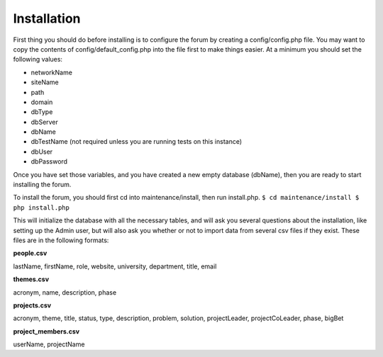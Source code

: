 .. index:: single: Installation

Installation
============

First thing you should do before installing is to configure the forum by
creating a config/config.php file. You may want to copy the contents of
config/default\_config.php into the file first to make things easier. At
a minimum you should set the following values:

-  networkName
-  siteName
-  path
-  domain
-  dbType
-  dbServer
-  dbName
-  dbTestName (not required unless you are running tests on this
   instance)
-  dbUser
-  dbPassword

Once you have set those variables, and you have created a new empty
database (dbName), then you are ready to start installing the forum.

To install the forum, you should first cd into maintenance/install, then
run install.php. ``$ cd maintenance/install $ php install.php``

This will initialize the database with all the necessary tables, and
will ask you several questions about the installation, like setting up
the Admin user, but will also ask you whether or not to import data from
several csv files if they exist. These files are in the following
formats: 

**people.csv**

lastName, firstName, role, website, university, department, title, email 

**themes.csv**

acronym, name, description, phase

**projects.csv**

acronym, theme, title, status, type, description, problem, solution, projectLeader, projectCoLeader, phase, bigBet 

**project\_members.csv**

userName, projectName
